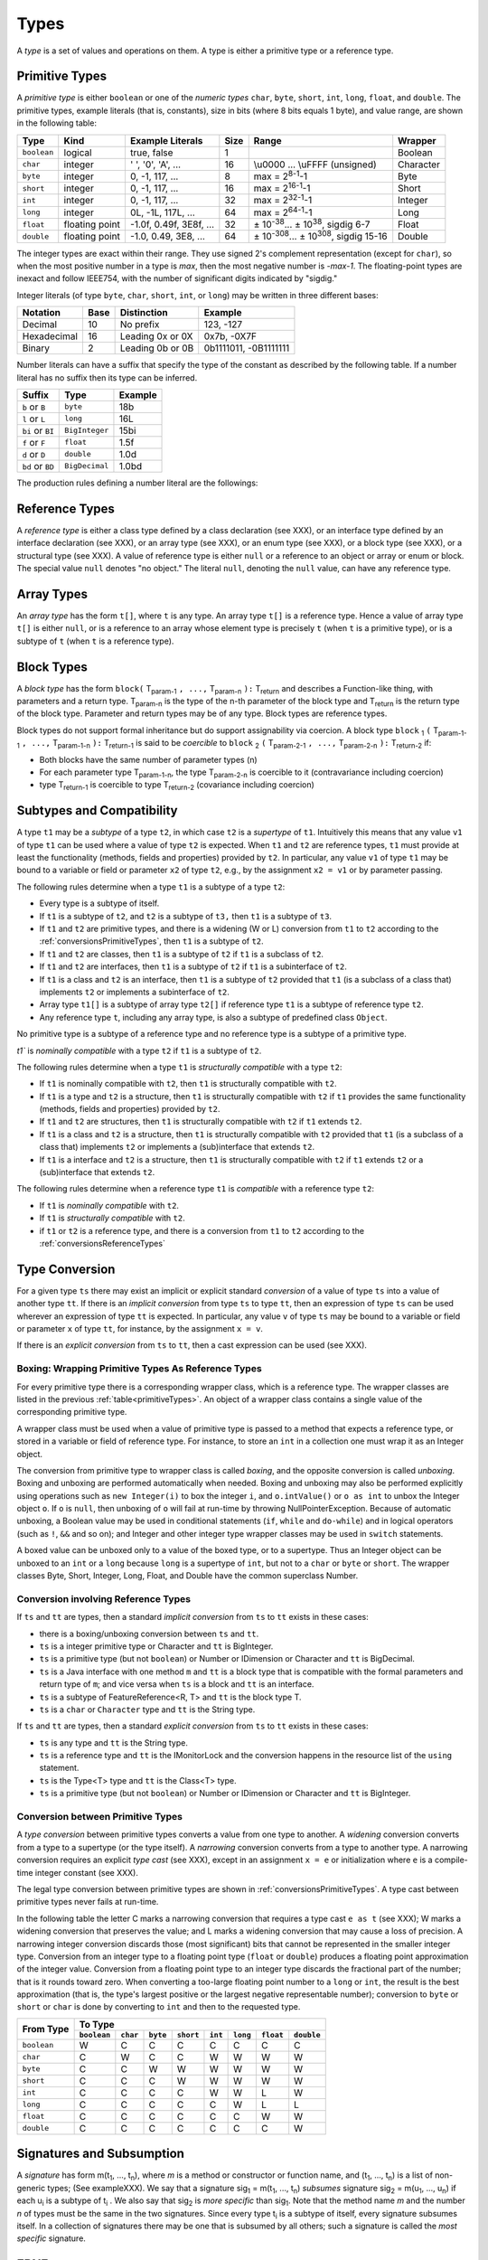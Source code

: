 ﻿.. _types:

*****
Types
*****

.. index:: type

A *type* is a set of values and operations on them. A type is either a primitive
type or a reference type.


.. _primitiveTypes:

Primitive Types
===============

.. index:: primitive type

A *primitive type* is either ``boolean`` or one of the *numeric types* ``char``,
``byte``, ``short``, ``int``, ``long``, ``float``, and ``double``. The primitive
types, example literals (that is, constants), size in bits (where 8 bits equals 
1 byte), and value range, are shown in the following table:


.. |plusminus| unicode:: U+00B1 .. plus minus

   
+------------+----------------+-------------------------+-------+--------------------------------------------------------------------------+----------+
| Type       | Kind           | Example Literals        | Size  | Range                                                                    | Wrapper  | 
+============+================+=========================+=======+==========================================================================+==========+
|``boolean`` | logical        | true, false             | 1     |                                                                          | Boolean  |
+------------+----------------+-------------------------+-------+--------------------------------------------------------------------------+----------+
|``char``    | integer        | ' ', '0', 'A', ...      | 16    |  \\u0000 ... \\uFFFF (unsigned)                                          | Character|
+------------+----------------+-------------------------+-------+--------------------------------------------------------------------------+----------+
|``byte``    | integer        | 0, -1, 117, ...         | 8     |  max = 2\ :sup:`8-1`-1                                                   | Byte     |
+------------+----------------+-------------------------+-------+--------------------------------------------------------------------------+----------+
|``short``   | integer        | 0, -1, 117, ...         | 16    |  max = 2\ :sup:`16-1`-1                                                  | Short    |
+------------+----------------+-------------------------+-------+--------------------------------------------------------------------------+----------+
|``int``     | integer        | 0, -1, 117, ...         | 32    |  max = 2\ :sup:`32-1`-1                                                  | Integer  |
+------------+----------------+-------------------------+-------+--------------------------------------------------------------------------+----------+
|``long``    | integer        | 0L, -1L, 117L, ...      | 64    |  max = 2\ :sup:`64-1`-1                                                  | Long     |
+------------+----------------+-------------------------+-------+--------------------------------------------------------------------------+----------+
|``float``   | floating point | -1.0f, 0.49f, 3E8f, ... | 32    |  |plusminus| 10\ :sup:`-38`... |plusminus| 10\ :sup:`38`, sigdig 6-7     | Float    |
+------------+----------------+-------------------------+-------+--------------------------------------------------------------------------+----------+
|``double``  | floating point | -1.0, 0.49, 3E8, ...    | 64    |  |plusminus| 10\ :sup:`-308`... |plusminus| 10\ :sup:`308`, sigdig 15-16 | Double   |
+------------+----------------+-------------------------+-------+--------------------------------------------------------------------------+----------+

The integer types are exact within their range. They use signed 2's complement 
representation (except for ``char``), so when the most positive number in a type
is *max*, then the most negative number is *-max-1*. The floating-point types 
are inexact and follow IEEE754, with the number of significant digits indicated 
by "sigdig." 

Integer literals (of type ``byte``, ``char``, ``short``, ``int``, or ``long``) 
may be written in three different bases:

===========    ====    ================  ===================== 
Notation       Base    Distinction       Example
===========    ====    ================  ===================== 
Decimal        10      No prefix         123, -127
Hexadecimal    16      Leading 0x or 0X  0x7b, -0X7F
Binary         2       Leading 0b or 0B  0b1111011, -0B1111111
===========    ====    ================  ===================== 

Number literals can have a suffix that specify the type of the constant as 
described by the following table. If a number literal has no suffix then its 
type can be inferred.

================   ================  =======
Suffix             Type              Example
================   ================  =======
``b`` or ``B``     ``byte``          18b 
``l`` or ``L``     ``long``          16L
``bi`` or ``BI``   ``BigInteger``    15bi
``f`` or ``F``     ``float``         1.5f 
``d`` or ``D``     ``double``        1.0d
``bd`` or ``BD``    ``BigDecimal``   1.0bd
================   ================  =======

The production rules defining a number literal are the followings:

.. productionlist:: number literal
    NumberLiteral : "NaN" | "Infinity" | `HexLiteral` | `BinLiteral` | `IntOrFloatPointLiteral` .
    BinLiteral : ("0b" | "0B") "0" | "1" {"0" | "1"} [`IntegerTypeSuffix`] .
    HexLiteral : ("0x" | "0X") `HexDigit` {`HexDigit`} ["l" | "L"] .
    IntOrFloatPointLiteral : "." `Digit` {`Digit`} [`FloatTypeSuffix`] |
                           : `Digit` {`Digit`} ["." {`Digit`} [`Exponent`] [`FloatTypeSuffix`] | `Exponent` [`FloatTypeSuffix`] | `FloatTypeSuffix` | `IntegerTypeSuffix` ] .
    HexDigit : `Digit` | "a".."f" | "A".."F" .
    IntegerTypeSuffix : ("l" | "L" | "s" | "S" | "bi" | "BI" | "b" | "B") .
    Exponent : ("e" | "E") ["+" | "-"] `Digit` {`Digit`} .
    FloatTypeSuffix : ("f" | "F" | "d" | "D" | "bd" | "BD") .

.. _referenceTypes:

Reference Types
===============

.. index:: reference type

A *reference type* is either a class type defined by a class declaration 
(see XXX), or an interface type defined by an interface declaration (see XXX), 
or an array type (see XXX), or an enum type (see XXX), or a block type 
(see XXX), or a structural type (see XXX). A value of reference type is either 
``null`` or a reference to an object or array or enum or block. The special 
value ``null`` denotes "no object." The literal ``null``, denoting the ``null``
value, can have any reference type.

Array Types
===========

.. index:: array type

An *array type* has the form ``t[]``, where ``t`` is any type. An array type 
``t[]`` is a reference type. Hence a value of array type ``t[]`` is either 
``null``, or is a reference to an array whose element type is precisely ``t``
(when ``t`` is a primitive type), or is a subtype of ``t`` (when ``t`` is a 
reference type).

Block Types
===========

.. index:: block type

A *block type* has the form ``block(`` T\ :sub:`param-1` ``, ...,`` T\ :sub:`param-n` ``):`` T\ :sub:`return` and
describes a Function-like thing, with parameters and a return type.  T\ :sub:`param-n` is the type of the
n-th parameter of the block type and T\ :sub:`return` is the return type of the block type.  Parameter and return types
may be of any type. Block types are reference types.

Block types do not support formal inheritance but do support assignability via coercion.  A block type
``block`` :sub:`1` ``(`` T\ :sub:`param-1-1` ``, ...,`` T\ :sub:`param-1-n` ``):`` T\ :sub:`return-1` is said to be *coercible* to
``block`` :sub:`2` ``(`` T\ :sub:`param-2-1` ``, ...,`` T\ :sub:`param-2-n` ``):`` T\ :sub:`return-2` if:

* Both blocks have the same number of parameter types (n)
* For each parameter type T\ :sub:`param-1-n`, the type T\ :sub:`param-2-n` is coercible to it (contravariance including coercion)
* type T\ :sub:`return-1` is coercible to type T\ :sub:`return-2` (covariance including coercion)


Subtypes and Compatibility
==========================

.. index:: subtype, compatibility, structural

A type ``t1`` may be a *subtype* of a type ``t2``, in which case ``t2`` is a 
*supertype* of ``t1``. Intuitively this means that any value ``v1`` of type 
``t1`` can be used where a value of type ``t2`` is expected. When ``t1`` and 
``t2`` are reference types, ``t1`` must provide at least the functionality 
(methods, fields and properties) provided by ``t2``. In particular, any value 
``v1`` of type ``t1`` may be bound to a variable or field or parameter ``x2`` 
of type ``t2``, e.g., by the assignment ``x2 = v1`` or by parameter passing. 
 
The following rules determine when a type ``t1`` is a subtype of a type ``t2``:

* Every type is a subtype of itself.
* If ``t1`` is a subtype of ``t2``, and ``t2`` is a subtype of ``t3,`` then 
  ``t1`` is a subtype of ``t3``.
* If ``t1`` and ``t2`` are primitive types, and there is a widening (W or L) 
  conversion from ``t1`` to ``t2`` according to the 
  :ref:`conversionsPrimitiveTypes`, then ``t1`` is a subtype of ``t2``.
* If ``t1`` and ``t2`` are classes, then ``t1`` is a subtype of ``t2`` if ``t1``
  is a subclass of ``t2``.
* If ``t1`` and ``t2`` are interfaces, then ``t1`` is a subtype of ``t2`` if 
  ``t1`` is a subinterface of ``t2``.
* If ``t1`` is a class and ``t2`` is an interface, then ``t1`` is a subtype of 
  ``t2`` provided that ``t1`` (is a subclass of a class that) implements ``t2``
  or implements a subinterface of ``t2``.
* Array type ``t1[]`` is a subtype of array type ``t2[]`` if reference type 
  ``t1`` is a subtype of reference type ``t2``.
* Any reference type ``t``, including any array type, is also a subtype of 
  predefined class ``Object``.

No primitive type is a subtype of a reference type and no reference type is a 
subtype of a primitive type. 
   
`t1`` is  *nominally compatible* with a type ``t2`` if ``t1`` is a subtype  of
``t2``.

The following rules determine when a type ``t1`` is  *structurally compatible* 
with a type ``t2``:

* If ``t1`` is nominally  compatible with ``t2``, then ``t1`` is structurally 
  compatible with ``t2``.
* If ``t1`` is a type and ``t2`` is a structure, then ``t1`` is structurally 
  compatible with ``t2`` if ``t1`` provides the same functionality 
  (methods, fields and properties) provided by ``t2``. 
* If ``t1`` and ``t2`` are structures, then ``t1`` is structurally compatible 
  with ``t2``  if ``t1`` extends ``t2``.
* If ``t1`` is a class and ``t2`` is a structure, then ``t1`` is 
  structurally compatible with ``t2`` provided that ``t1`` (is a subclass of a
  class that) implements ``t2`` or implements a (sub)interface that 
  extends ``t2``.
* If ``t1`` is a interface and ``t2`` is a structure, then ``t1`` is 
  structurally compatible with ``t2`` if ``t1`` extends ``t2`` or a
  (sub)interface that extends ``t2``.

  
The following rules determine when a reference type ``t1`` is *compatible*
with a reference type ``t2``:

* If ``t1`` is *nominally compatible* with ``t2``.
* If ``t1`` is *structurally compatible* with ``t2``.
* if ``t1`` or ``t2`` is a reference type, and there is a conversion from ``t1``
  to ``t2`` according to the  :ref:`conversionsReferenceTypes`

Type Conversion
===============

.. index:: conversion

For a given type ``ts`` there may exist an implicit or explicit standard 
*conversion* of a value of type ``ts`` into a value of another type ``tt``. If 
there is an *implicit conversion* from type ``ts`` to type ``tt``, then an 
expression of type ``ts`` can be used wherever an expression of type ``tt`` is 
expected. In particular, any value ``v`` of type ``ts`` may be bound to a 
variable or field or parameter ``x`` of type ``tt``, for instance, by the
assignment ``x = v``.

If there is an *explicit conversion* from ``ts`` to ``tt``, then a cast 
expression can be used (see XXX). 

.. _boxing:

Boxing: Wrapping Primitive Types As Reference Types
---------------------------------------------------

.. index:: boxing

For every primitive type there is a corresponding wrapper class, which is a 
reference type. The wrapper classes are listed in the previous 
:ref:`table<primitiveTypes>`. An object of a wrapper class contains a single
value of the corresponding primitive type.

A wrapper class must be used when a value of primitive type is passed to 
a method that expects a reference type, or stored in a variable or field of 
reference type. For instance, to store an ``int`` in a collection one must wrap 
it as an Integer object.

The conversion from primitive type to wrapper class is called *boxing*, and the 
opposite conversion is called *unboxing*. Boxing and unboxing are performed 
automatically when needed. Boxing and unboxing may also be performed explicitly
using operations such as ``new Integer(i)`` to box the integer ``i``, and 
``o.intValue()`` or ``o as int`` to unbox the Integer object ``o``. If ``o`` is
``null``, then unboxing of ``o`` will fail at run-time by throwing 
NullPointerException. Because of automatic unboxing, a Boolean value may be used
in conditional statements (``if``, ``while`` and ``do-while``) and in logical 
operators (such as ``!``, ``&&`` and so on); and Integer and other integer type
wrapper classes may be used in ``switch`` statements. 

A boxed value can be unboxed only to a value of the boxed type, or to a 
supertype. Thus an Integer object can be unboxed to an ``int`` or a ``long`` 
because ``long`` is a supertype of ``int``, but not to a ``char`` or ``byte`` or
``short``. The wrapper classes Byte, Short, Integer, Long, Float, and Double
have the common superclass Number. 

.. _conversionsReferenceTypes:

Conversion involving Reference Types
------------------------------------

If ``ts`` and ``tt`` are types, then a standard *implicit conversion* from 
``ts`` to ``tt`` exists in these cases:

* there is a boxing/unboxing conversion between ``ts`` and ``tt``.
* ``ts`` is a integer primitive type or Character and ``tt`` is BigInteger. 
* ``ts`` is a primitive type (but not ``boolean``) or Number or IDimension or 
  Character and ``tt`` is BigDecimal. 
* ``ts`` is a Java interface with one method ``m`` and ``tt`` is a block type 
  that is compatible with the formal parameters and return type of ``m``; and
  vice versa when ``ts`` is a block and ``tt`` is an interface.
* ``ts`` is a subtype of FeatureReference<R, T> and ``tt`` is the block type T.
* ``ts`` is a ``char`` or ``Character`` type and ``tt`` is the String type.

If ``ts`` and ``tt`` are types, then a standard *explicit conversion* from 
``ts`` to ``tt`` exists in these cases:

* ``ts`` is any type and ``tt`` is the String type.
* ``ts`` is a reference type and ``tt`` is the IMonitorLock and the conversion 
  happens in the resource list of the ``using`` statement.
* ``ts`` is the Type<T> type and ``tt`` is the Class<T> type.
* ``ts`` is a primitive type (but not ``boolean``) or Number or IDimension or 
  Character and ``tt`` is BigInteger. 



.. _conversionsPrimitiveTypes:

Conversion between Primitive Types
----------------------------------

A *type conversion* between primitive types converts a value from one type to 
another. A *widening* conversion converts from a type to a supertype (or the 
type itself). A *narrowing* conversion converts from a type to another type. A 
narrowing conversion requires an explicit *type cast* (see XXX), except in an 
assignment ``x = e`` or initialization where ``e`` is a compile-time integer 
constant (see XXX). 

The legal type conversion between primitive types are shown in 
:ref:`conversionsPrimitiveTypes`. A type cast between primitive types never
fails at run-time.

In the following table the letter C marks a narrowing conversion that requires 
a type cast ``e as t`` (see XXX); W marks a widening conversion that preserves 
the value; and L marks a widening conversion that may cause a loss of precision.
A narrowing integer conversion discards those (most significant) bits that 
cannot be represented in the smaller integer type. Conversion from an integer 
type to a floating point type (``float`` or ``double``) produces a floating 
point approximation of the integer value. Conversion from a floating point type 
to an integer type discards the fractional part of the number; that is it rounds
toward zero. When converting a too-large floating point number to a ``long`` or
``int``, the result is the best approximation (that is, the type's largest 
positive or the largest negative representable number); conversion to ``byte``
or ``short`` or ``char`` is done by converting to ``int`` and then to the 
requested type.


+------------+-------------------------------------------------------------------------------------------------------+
|            |                                             To Type                                                   |
|            +------------+------------+------------+------------+------------+------------+------------+------------+
| From Type  |``boolean`` |``char``    | ``byte``   | ``short``  | ``int``    | ``long``   | ``float``  | ``double`` |
+============+============+============+============+============+============+============+============+============+
|``boolean`` | W          | C          | C          | C          | C          | C          | C          | C          |
+------------+------------+------------+------------+------------+------------+------------+------------+------------+
|``char``    | C          | W          | C          | C          | W          | W          | W          | W          |
+------------+------------+------------+------------+------------+------------+------------+------------+------------+
|``byte``    | C          | C          | W          | W          | W          | W          | W          | W          |
+------------+------------+------------+------------+------------+------------+------------+------------+------------+
|``short``   | C          | C          | C          | W          | W          | W          | W          | W          |
+------------+------------+------------+------------+------------+------------+------------+------------+------------+
|``int``     | C          | C          | C          | C          | W          | W          | L          | W          |
+------------+------------+------------+------------+------------+------------+------------+------------+------------+
|``long``    | C          | C          | C          | C          | C          | W          | L          | L          |
+------------+------------+------------+------------+------------+------------+------------+------------+------------+
|``float``   | C          | C          | C          | C          | C          | C          | W          | W          |
+------------+------------+------------+------------+------------+------------+------------+------------+------------+
|``double``  | C          | C          | C          | C          | C          | C          | C          | W          |
+------------+------------+------------+------------+------------+------------+------------+------------+------------+

Signatures and Subsumption
==========================

.. index:: signature, subsumption

A *signature* has form m(t\ :sub:`1`, ..., t\ :sub:`n`), where *m* is a method 
or constructor or function name, and (t\ :sub:`1`, ..., t\ :sub:`n`) is a list 
of non-generic types; (See exampleXXX). We say that a signature sig\ :sub:`1` = 
m(t\ :sub:`1`, ..., t\ :sub:`n`) *subsumes* signature sig\ :sub:`2` =
m(u\ :sub:`1`, ..., u\ :sub:`n`) if each u\ :sub:`i` is a subtype of 
t\ :sub:`i` . We also say that sig\ :sub:`2` is *more specific* than 
sig\ :sub:`1`. Note that the method name *m* and the number *n* of types must be
the same in the two signatures. Since every type t\ :sub:`i` is a subtype of 
itself, every signature subsumes itself. In a collection of signatures there may
be one that is subsumed by all others; such a signature is called the 
*most specific* signature.

EBNF
====

TODO

